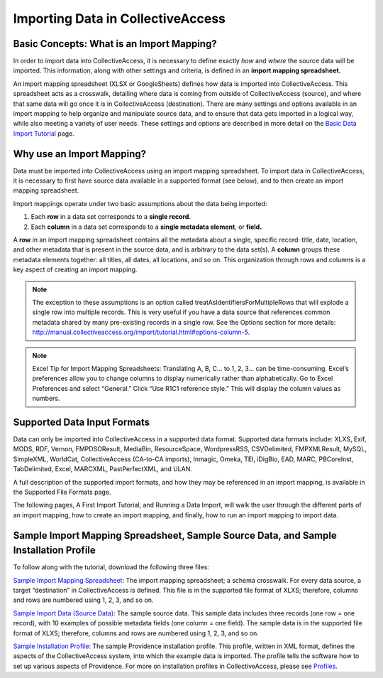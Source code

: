 Importing Data in CollectiveAccess
==================================

Basic Concepts: What is an Import Mapping? 
------------------------------------------

In order to import data into CollectiveAccess, it is necessary to define exactly *how* and *where* the source data will be imported. This information, along with other settings and criteria, is defined in an **import mapping spreadsheet.**

An import mapping spreadsheet (XLSX or GoogleSheets) defines how data is imported into CollectiveAccess. This spreadsheet acts as a crosswalk, detailing where data is coming from outside of CollectiveAccess (source), and where that same data will go once it is in CollectiveAccess (destination). There are many settings and options available in an import mapping to help organize and manipulate source data, and to ensure that data gets imported in a logical way, while also meeting a variety of user needs. These settings and options are described in more detail on the `Basic Data Import Tutorial <https://manual.collectiveaccess.org/import/tutorial.html>`_ page. 

Why use an Import Mapping?
--------------------------

Data must be imported into CollectiveAccess using an import mapping spreadsheet. 
To import data in CollectiveAccess, it is necessary to first have source data available in a supported format (see below), and to then create an import mapping spreadsheet. 

Import mappings operate under two basic assumptions about the data being imported: 

1. Each **row** in a data set corresponds to a **single record.**

2. Each **column** in a data set corresponds to a **single metadata element**, or **field.**

A **row** in an import mapping spreadsheet contains all the metadata about a single, specific record: title, date, location, and other metadata that is present in the source data, and is arbitrary to the data set(s). A **column** groups these metadata elements together: all titles, all dates, all locations, and so on. This organization through rows and columns is a key aspect of creating an import mapping. 

.. note:: The exception to these assumptions is an option called treatAsIdentifiersForMultipleRows that will explode a single row into multiple records. This is very useful if you have a data source that references common metadata shared by many pre-existing records in a single row. See the Options section for more details: http://manual.collectiveaccess.org/import/tutorial.html#options-column-5.

.. note:: Excel Tip for Import Mapping Spreadsheets: Translating A, B, C… to 1, 2, 3… can be time-consuming. Excel’s preferences allow you to change columns to display numerically rather than alphabetically. Go to Excel Preferences and select “General.” Click “Use R1C1 reference style.” This will display the column values as numbers.

Supported Data Input Formats 
----------------------------

Data can only be imported into CollectiveAccess in a supported data format. Supported data formats include: XLXS, Exif, MODS, RDF, Vernon, FMPDSOResult, MediaBin, ResourceSpace, WordpressRSS, CSVDelimited, FMPXMLResult, MySQL, SimpleXML, WorldCat, CollectiveAccess (CA-to-CA imports), Inmagic, Omeka, TEI, iDigBio, EAD, MARC, PBCoreInst, TabDelimited, Excel, MARCXML, PastPerfectXML, and ULAN. 

A full description of the supported import formats, and how they may be referenced in an import mapping, is available in the Supported File Formats page.

The following pages, A First Import Tutorial, and Running a Data Import, will walk the user through the different parts of an import mapping, how to create an import mapping, and finally, how to run an import mapping to import data. 

Sample Import Mapping Spreadsheet, Sample Source Data, and Sample Installation Profile
--------------------------------------------------------------------------------------

To follow along with the tutorial, download the following three files: 

`Sample Import Mapping Spreadsheet <../_static/_files/sample_mapping_tutorial.xlsx>`_: The import mapping spreadsheet; a schema crosswalk. For every data source, a target “destination” in CollectiveAccess is defined. This file is in the supported file format of XLXS; therefore, columns and rows are numbered using 1, 2, 3, and so on. 

`Sample Import Data (Source Data) <../_static/_files/sample_import_data_tutorial.xlsx>`_: The sample source data. This sample data includes three records (one row = one record), with 10 examples of possible metadata fields (one column = one field). The sample data is in the supported file format of XLXS; therefore, columns and rows are numbered using 1, 2, 3, and so on. 

`Sample Installation Profile <../_static/_files/Sample_import_profile.xml>`_: The sample Providence installation profile. This profile, written in XML format, defines the aspects of the CollectiveAccess system, into which the example data is imported. The profile tells the software how to set up various aspects of Providence. For more on installation profiles in CollectiveAccess, please see `Profiles <https://manual.collectiveaccess.org/dataModelling/Profiles.html>`_. 



